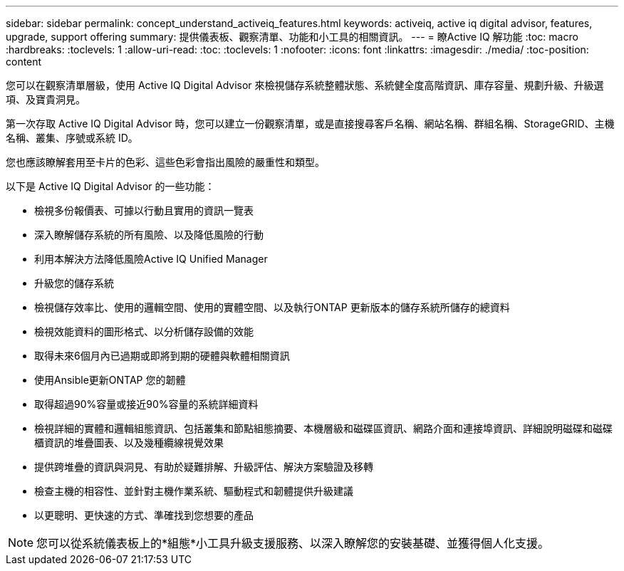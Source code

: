 ---
sidebar: sidebar 
permalink: concept_understand_activeiq_features.html 
keywords: activeiq, active iq digital advisor, features, upgrade, support offering 
summary: 提供儀表板、觀察清單、功能和小工具的相關資訊。 
---
= 瞭Active IQ 解功能
:toc: macro
:hardbreaks:
:toclevels: 1
:allow-uri-read: 
:toc: 
:toclevels: 1
:nofooter: 
:icons: font
:linkattrs: 
:imagesdir: ./media/
:toc-position: content


[role="lead"]
您可以在觀察清單層級，使用 Active IQ Digital Advisor 來檢視儲存系統整體狀態、系統健全度高階資訊、庫存容量、規劃升級、升級選項、及寶貴洞見。

第一次存取 Active IQ Digital Advisor 時，您可以建立一份觀察清單，或是直接搜尋客戶名稱、網站名稱、群組名稱、StorageGRID、主機名稱、叢集、序號或系統 ID。

您也應該瞭解套用至卡片的色彩、這些色彩會指出風險的嚴重性和類型。

以下是 Active IQ Digital Advisor 的一些功能：

* 檢視多份報價表、可據以行動且實用的資訊一覽表
* 深入瞭解儲存系統的所有風險、以及降低風險的行動
* 利用本解決方法降低風險Active IQ Unified Manager
* 升級您的儲存系統
* 檢視儲存效率比、使用的邏輯空間、使用的實體空間、以及執行ONTAP 更新版本的儲存系統所儲存的總資料
* 檢視效能資料的圖形格式、以分析儲存設備的效能
* 取得未來6個月內已過期或即將到期的硬體與軟體相關資訊
* 使用Ansible更新ONTAP 您的韌體
* 取得超過90%容量或接近90%容量的系統詳細資料
* 檢視詳細的實體和邏輯組態資訊、包括叢集和節點組態摘要、本機層級和磁碟區資訊、網路介面和連接埠資訊、詳細說明磁碟和磁碟櫃資訊的堆疊圖表、以及幾種纜線視覺效果
* 提供跨堆疊的資訊與洞見、有助於疑難排解、升級評估、解決方案驗證及移轉
* 檢查主機的相容性、並針對主機作業系統、驅動程式和韌體提供升級建議
* 以更聰明、更快速的方式、準確找到您想要的產品



NOTE: 您可以從系統儀表板上的*組態*小工具升級支援服務、以深入瞭解您的安裝基礎、並獲得個人化支援。
